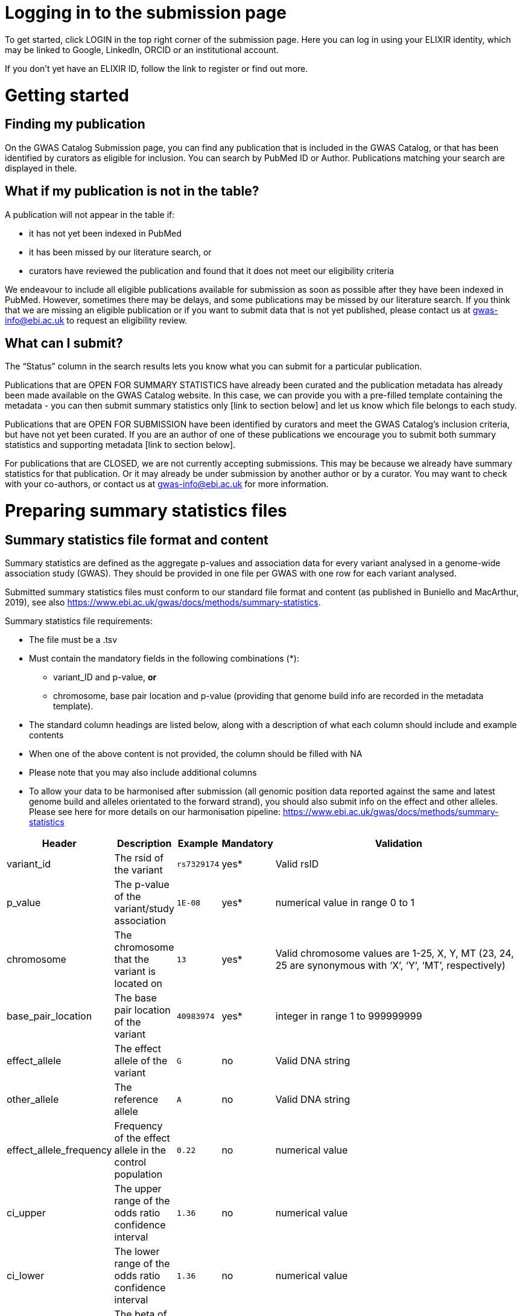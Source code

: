 = Logging in to the submission page

To get started, click LOGIN in the top right corner of the submission page. Here you can log in using your ELIXIR identity, which may be linked to Google, LinkedIn, ORCID or an institutional account.

If you don’t yet have an ELIXIR ID, follow the link to register or find out more.

= Getting started

== Finding my publication

On the GWAS Catalog Submission page, you can find any publication that is included in the GWAS Catalog, or that has been identified by curators as eligible for inclusion. You can search by PubMed ID or Author. Publications matching your search are displayed in thele.

== What if my publication is not in the table?

A publication will not appear in the table if:

* it has not yet been indexed in PubMed
* it has been missed by our literature search, or
* curators have reviewed the publication and found that it does not meet our eligibility criteria

We endeavour to include all eligible publications available for submission as soon as possible after they have been indexed in PubMed. However, sometimes there may be delays, and some publications may be missed by our literature search. If you think that we are missing an eligible publication or if you want to submit data that is not yet published, please contact us at gwas-info@ebi.ac.uk to request an eligibility review.

== What can I submit?

The “Status” column in the search results lets you know what you can submit for a particular publication.

Publications that are OPEN FOR SUMMARY STATISTICS have already been curated and the publication metadata has already been made available on the GWAS Catalog website. In this case, we can provide you with a pre-filled template containing the metadata - you can then submit summary statistics only [link to section below] and let us know which file belongs to each study.

Publications that are OPEN FOR SUBMISSION have been identified by curators and meet the GWAS Catalog’s inclusion criteria, but have not yet been curated. If you are an author of one of these publications we encourage you to submit both summary statistics and supporting metadata [link to section below].

For publications that are CLOSED, we are not currently accepting submissions. This may be because we already have summary statistics for that publication. Or it may already be under submission by another author or by a curator. You may want to check with your co-authors, or contact us at gwas-info@ebi.ac.uk for more information.

= Preparing summary statistics files

== Summary statistics file format and content

Summary statistics are defined as the aggregate p-values and association data for every variant analysed in a genome-wide association study (GWAS). They should be provided in one file per GWAS with one row for each variant analysed.
                                                                                                                                                                                                                                                                                                                                                                                                                    
Submitted summary statistics files must conform to our standard file format and content (as published in Buniello and MacArthur, 2019), see also https://www.ebi.ac.uk/gwas/docs/methods/summary-statistics.

Summary statistics file requirements:

* The file must be a .tsv
* Must contain the mandatory fields in the following combinations (*): 
** variant_ID and p-value, *or* 
** chromosome, base pair location and p-value (providing that genome build info are recorded in the metadata template).
* The standard column headings are listed below, along with a description of what each column should include and example contents
* When one of the above content is not provided, the column should be filled with NA
* Please note that you may also include additional columns
* To allow your data to be harmonised after submission (all genomic position data reported against the same and latest genome build and alleles orientated to the forward strand), you should also submit info on the effect and other alleles. Please see here for more details on our harmonisation pipeline:  https://www.ebi.ac.uk/gwas/docs/methods/summary-statistics

[%header, cols="4*>,10"]
|===
|Header
|Description
|Example
|Mandatory
|Validation

|variant_id
|The rsid of the variant
|`rs7329174`
|yes*
|Valid rsID

|p_value
|The p-value of the variant/study association
|`1E-08`
|yes*
|numerical value in range 0 to 1

|chromosome
|The chromosome that the variant is located on
|`13`
|yes*
|Valid chromosome values are 1-25, X, Y, MT (23, 24, 25 are synonymous with ‘X’, ‘Y’, ‘MT’, respectively)

|base_pair_location
|The base pair location of the variant
|`40983974`
|yes*
|integer in range 1 to 999999999

|effect_allele
|The effect allele of the variant
|`G`
|no
|Valid DNA string

|other_allele
|The reference allele
|`A`
|no
|Valid DNA string

|effect_allele_frequency
|Frequency of the effect allele in the control population
|`0.22`
|no
|numerical value

|ci_upper
|The upper range of the odds ratio confidence interval
|`1.36`
|no
|numerical value

|ci_lower
|The lower range of the odds ratio confidence interval
|`1.36`
|no
|numerical value

|beta
|The beta of the variant/study association
|`(+/-) 0.064`
|no
|numerical value

|standard_error
|The standard error of the beta
|`0.03`
|no
|numerical value
|===

== README file content
Each summary statistics file should be accompanied by a readme file containing the following info in a numbered list:

1. Full citation for the publication linked to the submitted summary statistics (in any standard citation style) 
e.g: Klimentidis YC, Raichlen DA, Bea J, Garcia DO, Wineinger NE, Mandarino LJ, Alexander GE, Chen Z, Going SB (2018) 
Genome-wide association study of habitual physical activity in over 377,000 UK Biobank participants identifies multiple variants including CADM2 and APOE. International Journal of Obesity. 42: 1161-1176.

2. Clear description of the content presented in additional columns that are not present in our standard format
e.g.: INFO: imputation quality/certainty metric from IMPUTE2

3. Any other information or comment that can be useful to interpret and store the data under submission (e.g. broader description of the cohort used in the study, QC measures applied) 

Please see here for an example of a good readme file: link to the FTP with example txt file.

== Summary statistics validator

To validate your files prior to upload, we provide a validator that can be run locally. Using the validator ensures that you have prepared your files in the standard format. For more information on the summary statistics file validator, and how to run it locally, please see: https://pypi.org/project/ss-validate/. 

== Calculating checksums for summary statistics files

In order to ensure the integrity of the uploaded summary statistics files before and after the upload, you must provide an md5 checksum (a kind of “fingerprint”) for each uploaded file. If there is any problem during the upload that leads to corruption of the data, this checksum will change. So by validating against the provided checksum, we can ensure the upload was successful and the data is not corrupted. Although there are various ways to calculate checksums, we are only supporting the most widely used md5 algorithm.

=== Calculating on Mac computers

The md5 command line application is installed on Mac computers by default. Type the following into the command line, replacing “summary_stats.gzip” with the name of your own file:

  $ md5 summary_stats.gzip

The output should look something like this:
  
  MD5 (summary_stats.gzip) = 49ea8cf53801c7f1e2f11336fb8a29c8

The md5 checksum is the 32-digit hexadecimal number in the output, after the filename. Copy this number into the corresponding column of the study sheet.

=== Calculating on Linux/Unix computers

The md5sum command line application is installed on all Linux/Unix based systems by default. Type the following into the command line, replacing “summary_stats.gzip” with the name of your own file:

  $ md5sum summary_stats.gzip

The output should look something like this:

  4ab6d4f4db143eed49c248d3ce23cb57  summary_stats.gzip

The md5 checksum is the 32-digit hexadecimal number in the first column of the output, before the file name. Copy this number into the corresponding column of the study sheet.

=== Calculating on Windows computers

In Windows, you can use the certutil command line tool to calculate md5 checksums. Type the following into the command line, replacing “summary_stats.gzip” with the name of your own file:

  > certutil -hashfile summary_stats.gzip MD5

The output should look something like this:

  ...

The md5 checksum is the 32-digit hexadecimal number provided by the application. Copy this number into the corresponding column of the study sheet.

= Submitting summary statistics only

== What will I need?

For a publication that is OPEN FOR SUMMARY STATISTICS SUBMISSION, you will need:

* Full validate summary statistics for each GWAS analysis
* A readme for each summary statistics file
* The md5 checksum for each summary statistics file
* Enough information about each GWAS to match it to the corresponding study entry in the pre-filled template

=== Step 1: Create a submission

To start a submission, first click on the PubMed ID to go to the publication details page. This page displays the publication status and lets you know what you can submit (see “What can I submit?”[link] above for more information).

Click “Create Submission”. You will be prompted to log in first, if you haven’t already.

This opens a new Submission page:

* The upper panel provides a summary of the publication, including an FTP location where you can upload your summary statistics.
* The lower panel shows the details of your submission, including the Submission ID, status and validation reports.
* The buttons on the left show the actions available to you.

=== Step 2: Upload summary statistics

The Submission page contains a URL for our FTP site, where we have created a folder for your publication. You can upload your summary statistics to this location… <check this>

Alternatively, you can store your summary statistics on your own personal or institutional website, or in a service like Google Drive or Dropbox. You can then provide us with the link so that we can transfer the data (see below).

=== Step 3: Download the submission template

Click “Download template” to get a copy of the submission template. You can save a copy of the template to your computer and complete the spreadsheet offline before uploading it to the submission system. Please download a new template each time you submit a new publication.

For a publication that is OPEN FOR SUMMARY STATISTICS SUBMISSION, we have already curated metadata about each study and sample group in the publication. Therefore, you will only need to match your summary statistics files to the studies we have already created. To help you do this, we have prepared a simplified summary statistics submission template which is pre-filled with the relevant metadata. See below for instructions on completing the spreadsheet.

=== Step 4: Complete the submission spreadsheet (pre-filled metadata)

The pre-filled spreadsheet contains basic meta-data for each study in the publication, including:

[%header, cols="1*>,10"]
|===
|Column header
|Information provided

|Study accession
|The GWAS Catalog study accession, beginning with “GCST”

|Reported trait
|The trait under investigation

|Discovery sample
|A description of the discovery sample (including number and ancestry)
|===

If you need more information to identify each study, please look at the relevant publication page on the GWAS Catalog website (add the PubMed ID to https://www.ebi.ac.uk/gwas/), where additional details can be found for each study.

If you think there is a mistake in the pre-filled spreadsheet (e.g. an incorrect number of studies for your publication), please contact gwas-info@ebi.ac.uk.

Click here [link] for an example of a completed template. There are five columns for you to fill in. The highlighted columns are mandatory, while the grey columns are optional, although we encourage you to submit as much information as you can.

[%header, cols="3*>,10"]
|===
|Column header
|Mandatory/ Optional
|Instructions
|Select from:

|Summary statistics file
|Mandatory
|The filename for a summary statistics file on the GWAS Catalog FTP, or full URL including filename for a summary statistics file hosted elsewhere online. Leave blank for any studies without summary statistics.
|A valid filename or URL, e.g.
`ftp://ftp.ebi.ac.uk/pub/...`

|md5 sum
|Mandatory
|The md5 checksum of the summary statistics file. Leave blank for any studies without summary statistics.
|A valid md5 checksum (32-digit hexadecimal number), e.g.
`49ea8cf53801c7f1e2f11336fb8a29c8`

|Readme
|Optional
|Enter the text for the readme file that accompanies your analysis. If the same readme file applies to all studies in the publication, please copy the text into all the rows. See [link] for instructions on what to include in the readme file.
|...

|Summary statistics assembly
|Mandatory
|Genome assembly for the summary statistics. Leave blank for any studies without summary statistics.
|Select from:
`GRCh38` `GRCh37` `NCBI36` `NCBI35` `NCBI34`

|Cohort(s)
|Optional
|List of cohort(s) represented in the discovery sample, separated by pipes (\|). Enter only if the specific named cohorts are used in the analysis.
|Free text e.g. 
`UKBB \| FINRISK`

|Cohort specific reference
|Optional
|List of cohort specific identifier(s) issued to this research study, separated by pipes (\|). For example, an ANID issued by UK Biobank.
|A valid identifier e.g.
`ANID 45956`
|===

=== Step 5: Upload the submission spreadsheet and submit

Once you have completed the submission spreadsheet, return to the Submission page and click on “Upload template” to select the file from your computer. The spreadsheet then goes through a validation step.

If the file passes validation (submission status VALID), you will see a Submissions Stats message displaying the number of studies detected in the uploaded spreadsheet. You should check to make sure that this number is what you would expect.

If the file fails validation (submission status INVALID), an error message will be displayed.

If there is an error, or an unexpected number in the Submission Stats, please delete your file and check the spreadsheet for mistakes before trying to upload it again.

If the file is valid and everything looks OK, click “Submit” to send your submission to the GWAS Catalog.

A curator will review your submission and make the summary statistics available to the public as soon as possible through the GWAS Catalog website.

= Submitting summary statistics with metadata

== What will I need?

For a publication that is OPEN FOR SUBMISSION, you will need:

* Full validated summary statistics for each GWAS analysis
* A readme for each summary statistics file
* The md5 checksum for each summary statistics file
* Meta-data to assist us in accurately representing your publication, including:
** Study information, e.g. genotyping details, variant count, traits analysed
** Sample information, e.g. number of individuals/cases/controls, ancestry, country of recruitment

=== Step 1: Create a submission

To start a submission, first click on the PubMed ID to go to the publication details page. This page displays the publication status and lets you know what you can submit (see “What can I submit?”[link] above for more information).

Click “Create Submission”. You will be prompted to log in first, if you haven’t already.

This opens a new Submission page:

* The upper panel provides a summary of the publication, including an FTP location where you can upload your summary statistics.
* The lower panel shows the details of your submission, including the Submission ID, status and validation reports.
* The buttons on the left show the actions available to you.

=== Step 2: Upload summary statistics

The Submission page contains a URL for our FTP site, where we have created a folder for your publication. You can upload your summary statistics to this location… <check this>

Alternatively, you can store your summary statistics on your own personal or institutional website, or in a service like Google Drive or Dropbox. You can then provide us with the link so that we can transfer the data (see below).

=== Step 3: Download the submission template

Click “Download template” to get a copy of the submission template. You can save a copy of the template to your computer and complete the spreadsheet offline before uploading it to the submission system. Please download a new template each time you submit a new publication.

For a publication that is OPEN FOR SUBMISSION, you will need to provide metadata about each study and sample group in the publication. You will also need to tell us which summary statistics file belongs with which study. See below for instructions on completing the spreadsheet.

=== Step 4: Complete the submission spreadsheet (new meta-data)

There are two tabs in the submission spreadsheet, one for studies and one for samples. The highlighted columns are mandatory, while the grey columns are optional, although we encourage you to submit as much information as you can. Each column includes a short description to help you to enter the correct data. Click here [link] for an example of a completed template. More details can be found below.

==== Study tab

In the “study” sheet, add one row for each separate GWAS analysis (study) in the publication. For each column, please enter the following information:

[%header, cols="3*>,10"]
|===
|Column header
|Mandatory/Optional
|Instructions
|Select from:

|Study tag
|Mandatory
|A unique free-text label for each genome-wide association study in the publication. You can use any string of characters that will help you identify each individual GWAS.
|Free text e.g. `WHR_unadj`

|Genotyping technology
|Mandatory
|The method used to genotype variants in the discovery stage.
|Select from: `Genome-wide genotyping array, Targeted genotyping array, Exome genotyping array, Whole genome sequencing

|Array manufacturer
|Optional
|Manufacturer of the genotyping array used for the discovery stage.
|Free text e.g. `Illumina`

|Array information
|Optional
|Additional information about the genotyping array. For example, for targeted arrays, please provide the specific type of array.
|Free text e.g. `Immunochip`

|Imputation
|Mandatory
|Were SNPs imputed for the discovery GWAS?
|Select from: `Yes` `No`

|Variant count
|Mandatory
|The number of variants analysed in the discovery stage (after QC)
|An integer e.g. `525000`

|Statistical model
|Optional
|Details of the statistical model used to determine association significance
|Free text e.g. `recessive model`

|Study description
|Optional
|Additional information about the study
| ...

|Reported trait
|Mandatory
|The trait under investigation
|Free text e.g. `Reticulocyte count`

|Background trait
|Optional
|Any background trait(s) shared by all individuals in the GWAS (e.g. in both cases and controls)
|Free text e.g. `Nicotine dependence`

|Summary statistics file
|Optional
|The filename for a summary statistics file on the GWAS Catalog FTP, or full URL including filename for a summary statistics file hosted elsewhere online. Leave blank for any studies without summary statistics.
|A valid filename or URL e.g. `ftp://ftp.ebi.ac.uk/pub/...`

|md5 sum
|Optional
|md5 checksum of the summary statistics file. Leave blank for any studies without summary statistics.
|A valid md5 checksum (32-digit hexadecimal number) e.g. `49ea8cf53801c7f1e2f11336fb8a29c8`

|Readme
|Optional
|Please enter here the text for the readme file that accompanies your analysis. If the same readme file applies to all studies in the publication, please copy the text into all the rows. See below for instructions on what to include in the readme file.
|<link to section above>

|Summary statistics assembly
|Optional
|Genome assembly for the summary statistics. Leave blank for any studies without summary statistics.
|Select from: `GRCh38` `GRCh37` `NCBI36` `NCBI35` `NCBI34`

|Cohort(s)
|Optional
|List of cohort(s) represented in the discovery sample
|Enter only if the specific named cohorts are used in the analysis
|Free text e.g. `UKBB \| FINRISK`

|Cohort specific reference
|Optional
|List of cohort specific identifier(s) issued to this research study. For example, an ANID issued by UK Biobank.
|A valid identifier e.g. `ANID 45956`
|===

==== Sample tab

The sample tab includes information about the samples included in each GWAS. Each GWAS should be listed separately, and within each GWAS each group of samples should be on a separate row. Examples of sample groups are discovery/replication cohorts, and ancestry categories (e.g. European, East Asian, South Asian). 

For example:

* Your publication includes 2 GWAS analyses for different traits, each with a discovery and a replication stage (2 stages), in individuals with European or East Asian ancestry (2 broad ancestry categories)
* For each of the 2 GWAS you need to create rows for:
** discovery/European
** discovery/East Asian
** replication/European
** replication/East Asian, making 8 rows in total.

For each column, please enter the following information:

[%header, cols="3*>,10"]
|===
|Column header
|Mandatory/Optional
|Instructions
|Select from:

|Study tag
|Mandatory
|A unique free-text label for each genome-wide association study in the publication. This should match the study tag that you have provided in the “study” tab. This allows the sample information to be linked to the correct study. You must provide at least one sample row for each study.
|Free text e.g. `WHR_unadj`

|Stage
|Mandatory
|Stage of the experimental design
|Select from: `discovery` `replication`

|Number of individuals
|Mandatory
|Number of individuals in this group
|An integer e.g. `2000`

|Number of cases
|Optional
|Number of cases in this group
|An integer e.g. `1000`

|Number of controls
|Optional
|Number of controls in this group
|An integer e.g. `1000`

|Sample description
|Optional
|Additional  relevant information required for the interpretation of results. For example: sex (males/females) or age (adults/children). This field can also be used to report phenotypic subgroups, such as in studies of multiple traits (“or” traits) or ordinal variables. You do not need to provide details that are not required to interpret the results. For example, if males and females are analysed together and no sex-specific associations are reported, you do not need to report the number of males and females.
|Free text e.g.
`1000 males, 1000 females`
`1200 major depression cases, 800 bipolar disorder cases`
`700 severe cases, 700 moderate cases, 600 mild cases`

|Ancestry category
|Mandatory
|Broad ancestry category that best describes the sample. For more information about each category, please see [link to ancestry documentation?]
|Select from:
`Aboriginal Australian`
`African American or Afro-Caribbean`
`African unspecified`
`Asian unspecified`
`Central Asian`
`Circumpolar peoples`
`East Asian`
`European`
`Greater Middle Eastern (Middle Eastern, North African or Persian)`
`Hispanic or Latin American`
`Native American`
`NR`
`Oceanian`
`Other`
`Other admixed ancestry`
`South Asian`
`South East Asian`
`Sub-Saharan African`

|Ancestry
|Optional
|The most detailed ancestry descriptor(s) for the sample
|Free text e.g. `Han Chinese`

|Founder/Genetically isolated population description
|Optional
|For founder or genetically isolated population, provide  description. If multiple founder/genetically isolated populations are included for the same ancestry category, separate using "\|". For more information about founder/genetically isolated populations, please see [link to ancestry documentation?]
|Free text e.g. `Korculan (founder/genetic isolate) \| Vis (founder/genetic isolate)`

|Country of recruitment
|Mandatory
|List of country/countries where samples were recruited.
|For a complete list of countries, please see [link to CIA Factbook, or other information source???]
|e.g. `Japan`
|===

=== Step 5: Upload the submission spreadsheet and submit

Once you have completed the submission spreadsheet, return to the Submission page and click on “Upload template” to select the file from your computer. The spreadsheet then goes through a validation step. Note that this may take some time. You can leave the page and allow the validation to proceed in the background. You will receive an email when the validation has finished.

If the file passes validation (submission status VALID), you will see a Submission Stats message displaying the number of studies and sample groups detected in the uploaded spreadsheet. You should check to make sure that these numbers are what you would expect.

If the file fails validation (submission status INVALID), an error message will be displayed.

If there is an error, or any unexpected numbers in the Submission Stats, please delete your file and check the spreadsheet for mistakes before trying to upload it again.

If the file is valid and everything looks OK, click “Submit” to send your submission to the GWAS Catalog.

A curator will review your submission and make the meta-data and summary statistics available to the public as soon as possible through the GWAS Catalog website.

= My Submissions

+++ <details><summary> +++
+++ </summary><div> +++

The My Submissions page displays all of your submissions. You can view old submissions or review and return to active submissions at any time. The table can be searched by PubMed ID or Submission ID.

+++ </div></details> +++
